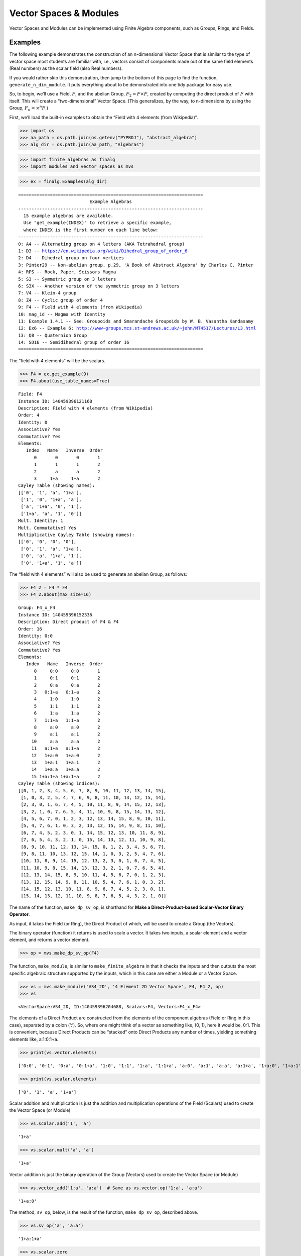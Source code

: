 Vector Spaces & Modules
=======================

Vector Spaces and Modules can be implemented using Finite Algebra
components, such as Groups, Rings, and Fields.

Examples
--------

The following example demonstrates the construction of an n-dimensional
Vector Space that is similar to the type of vector space most students
are familiar with, i.e., vectors consist of components made out of the
same field elements (Real numbers) as the scalar field (also Real
numbers).

If you would rather skip this demonstration, then jump to the bottom of
this page to find the function, ``generate_n_dim_module``. It puts
everything about to be demonstrated into one tidy package for easy use.

So, to begin, we’ll use a Field, :math:`F`, and the abelian Group,
:math:`F_2 = F \times F`, created by computing the direct product of
:math:`F` with itself. This will create a “two-dimensional” Vector
Space. (This generalizes, by the way, to n-dimensions by using the
Group, :math:`F_n = \times^n F`.)

First, we’ll load the built-in examples to obtain the “Field with 4
elements (from Wikipedia)”.

.. code:: ipython3

    >>> import os
    >>> aa_path = os.path.join(os.getenv("PYPROJ"), "abstract_algebra")
    >>> alg_dir = os.path.join(aa_path, "Algebras")

.. code:: ipython3

    >>> import finite_algebras as finalg
    >>> import modules_and_vector_spaces as mvs

.. code:: ipython3

    >>> ex = finalg.Examples(alg_dir)


.. parsed-literal::

    ======================================================================
                               Example Algebras
    ----------------------------------------------------------------------
      15 example algebras are available.
      Use "get_example(INDEX)" to retrieve a specific example,
      where INDEX is the first number on each line below:
    ----------------------------------------------------------------------
    0: A4 -- Alternating group on 4 letters (AKA Tetrahedral group)
    1: D3 -- https://en.wikipedia.org/wiki/Dihedral_group_of_order_6
    2: D4 -- Dihedral group on four vertices
    3: Pinter29 -- Non-abelian group, p.29, 'A Book of Abstract Algebra' by Charles C. Pinter
    4: RPS -- Rock, Paper, Scissors Magma
    5: S3 -- Symmetric group on 3 letters
    6: S3X -- Another version of the symmetric group on 3 letters
    7: V4 -- Klein-4 group
    8: Z4 -- Cyclic group of order 4
    9: F4 -- Field with 4 elements (from Wikipedia)
    10: mag_id -- Magma with Identity
    11: Example 1.4.1 -- See: Groupoids and Smarandache Groupoids by W. B. Vasantha Kandasamy
    12: Ex6 -- Example 6: http://www-groups.mcs.st-andrews.ac.uk/~john/MT4517/Lectures/L3.html
    13: Q8 -- Quaternion Group
    14: SD16 -- Semidihedral group of order 16
    ======================================================================


The “field with 4 elements” will be the scalars.

.. code:: ipython3

    >>> F4 = ex.get_example(9)
    >>> F4.about(use_table_names=True)


.. parsed-literal::

    
    Field: F4
    Instance ID: 140459396121168
    Description: Field with 4 elements (from Wikipedia)
    Order: 4
    Identity: 0
    Associative? Yes
    Commutative? Yes
    Elements:
       Index   Name   Inverse  Order
          0       0       0       1
          1       1       1       2
          2       a       a       2
          3     1+a     1+a       2
    Cayley Table (showing names):
    [['0', '1', 'a', '1+a'],
     ['1', '0', '1+a', 'a'],
     ['a', '1+a', '0', '1'],
     ['1+a', 'a', '1', '0']]
    Mult. Identity: 1
    Mult. Commutative? Yes
    Multiplicative Cayley Table (showing names):
    [['0', '0', '0', '0'],
     ['0', '1', 'a', '1+a'],
     ['0', 'a', '1+a', '1'],
     ['0', '1+a', '1', 'a']]


The “field with 4 elements” will also be used to generate an abelian
Group, as follows:

.. code:: ipython3

    >>> F4_2 = F4 * F4
    >>> F4_2.about(max_size=16)


.. parsed-literal::

    
    Group: F4_x_F4
    Instance ID: 140459396152336
    Description: Direct product of F4 & F4
    Order: 16
    Identity: 0:0
    Associative? Yes
    Commutative? Yes
    Elements:
       Index   Name   Inverse  Order
          0     0:0     0:0       1
          1     0:1     0:1       2
          2     0:a     0:a       2
          3   0:1+a   0:1+a       2
          4     1:0     1:0       2
          5     1:1     1:1       2
          6     1:a     1:a       2
          7   1:1+a   1:1+a       2
          8     a:0     a:0       2
          9     a:1     a:1       2
         10     a:a     a:a       2
         11   a:1+a   a:1+a       2
         12   1+a:0   1+a:0       2
         13   1+a:1   1+a:1       2
         14   1+a:a   1+a:a       2
         15 1+a:1+a 1+a:1+a       2
    Cayley Table (showing indices):
    [[0, 1, 2, 3, 4, 5, 6, 7, 8, 9, 10, 11, 12, 13, 14, 15],
     [1, 0, 3, 2, 5, 4, 7, 6, 9, 8, 11, 10, 13, 12, 15, 14],
     [2, 3, 0, 1, 6, 7, 4, 5, 10, 11, 8, 9, 14, 15, 12, 13],
     [3, 2, 1, 0, 7, 6, 5, 4, 11, 10, 9, 8, 15, 14, 13, 12],
     [4, 5, 6, 7, 0, 1, 2, 3, 12, 13, 14, 15, 8, 9, 10, 11],
     [5, 4, 7, 6, 1, 0, 3, 2, 13, 12, 15, 14, 9, 8, 11, 10],
     [6, 7, 4, 5, 2, 3, 0, 1, 14, 15, 12, 13, 10, 11, 8, 9],
     [7, 6, 5, 4, 3, 2, 1, 0, 15, 14, 13, 12, 11, 10, 9, 8],
     [8, 9, 10, 11, 12, 13, 14, 15, 0, 1, 2, 3, 4, 5, 6, 7],
     [9, 8, 11, 10, 13, 12, 15, 14, 1, 0, 3, 2, 5, 4, 7, 6],
     [10, 11, 8, 9, 14, 15, 12, 13, 2, 3, 0, 1, 6, 7, 4, 5],
     [11, 10, 9, 8, 15, 14, 13, 12, 3, 2, 1, 0, 7, 6, 5, 4],
     [12, 13, 14, 15, 8, 9, 10, 11, 4, 5, 6, 7, 0, 1, 2, 3],
     [13, 12, 15, 14, 9, 8, 11, 10, 5, 4, 7, 6, 1, 0, 3, 2],
     [14, 15, 12, 13, 10, 11, 8, 9, 6, 7, 4, 5, 2, 3, 0, 1],
     [15, 14, 13, 12, 11, 10, 9, 8, 7, 6, 5, 4, 3, 2, 1, 0]]


The name of the function, ``make_dp_sv_op``, is shorthand for **Make a
Direct-Product-based Scalar-Vector Binary Operator**.

As input, it takes the Field (or Ring), the Direct Product of which,
will be used to create a Group (the Vectors).

The binary operator (function) it returns is used to scale a vector. It
takes two inputs, a scalar element and a vector element, and returns a
vector element.

.. code:: ipython3

    >>> op = mvs.make_dp_sv_op(F4)

The function, ``make_module``, is similar to ``make_finite_algebra`` in
that it checks the inputs and then outputs the most specific algebraic
structure supported by the inputs, which in this case are either a
Module or a Vector Space.

.. code:: ipython3

    >>> vs = mvs.make_module('VS4_2D', '4 Element 2D Vector Space', F4, F4_2, op)
    >>> vs




.. parsed-literal::

    <VectorSpace:VS4_2D, ID:140459396204688, Scalars:F4, Vectors:F4_x_F4>



The elements of a Direct Product are constructed from the elements of
the component algebras (Field or Ring in this case), separated by a
colon (‘:’). So, where one might think of a vector as something like,
(0, 1), here it would be, 0:1. This is convenient, because Direct
Products can be “stacked” onto Direct Products any number of times,
yielding something elements like, a:1:0:1+a.

.. code:: ipython3

    >>> print(vs.vector.elements)


.. parsed-literal::

    ['0:0', '0:1', '0:a', '0:1+a', '1:0', '1:1', '1:a', '1:1+a', 'a:0', 'a:1', 'a:a', 'a:1+a', '1+a:0', '1+a:1', '1+a:a', '1+a:1+a']


.. code:: ipython3

    >>> print(vs.scalar.elements)


.. parsed-literal::

    ['0', '1', 'a', '1+a']


Scalar addition and multiplication is just the addition and
multiplication operations of the Field (Scalars) used to create the
Vector Space (or Module)

.. code:: ipython3

    >>> vs.scalar.add('1', 'a')




.. parsed-literal::

    '1+a'



.. code:: ipython3

    >>> vs.scalar.mult('a', 'a')




.. parsed-literal::

    '1+a'



Vector addition is just the binary operation of the Group (Vectors) used
to create the Vector Space (or Module)

.. code:: ipython3

    >>> vs.vector_add('1:a', 'a:a')  # Same as vs.vector.op('1:a', 'a:a')




.. parsed-literal::

    '1+a:0'



The method, ``sv_op``, below, is the result of the function,
``make_dp_sv_op``, described above.

.. code:: ipython3

    >>> vs.sv_op('a', 'a:a')




.. parsed-literal::

    '1+a:1+a'



.. code:: ipython3

    >>> vs.scalar.zero




.. parsed-literal::

    '0'



.. code:: ipython3

    >>> vs.scalar.one




.. parsed-literal::

    '1'



Check: Scaling by 1
~~~~~~~~~~~~~~~~~~~

If :math:`\mathscr{1} \in S` is the multiplicative identity element of
:math:`\mathscr{F}`, then :math:`\mathscr{1} \circ v = v`

.. code:: ipython3

    >>> mvs.check_scaling_by_one(F4, F4_2, op)




.. parsed-literal::

    True



Check: Distributivity of scalars over vector addition
~~~~~~~~~~~~~~~~~~~~~~~~~~~~~~~~~~~~~~~~~~~~~~~~~~~~~

:math:`s \circ (v_1 \oplus v_2) = (s \circ v_1) \oplus (s \circ v_2)`

.. code:: ipython3

    >>> # Example
    >>> 
    >>> s = 'a'
    >>> v1 = 'a:1+a'
    >>> v2 = 'a:1'
    >>> print(vs.sv_op(s, vs.vector_add(v1, v2)))
    >>> print(vs.vector_add(vs.sv_op(s, v1), vs.sv_op(s, v2)))


.. parsed-literal::

    0:1+a
    0:1+a


.. code:: ipython3

    >>> mvs.check_dist_of_scalars_over_vec_add(F4, F4_2, op)




.. parsed-literal::

    True



Check: Distributivity of vectors over scalar addition
~~~~~~~~~~~~~~~~~~~~~~~~~~~~~~~~~~~~~~~~~~~~~~~~~~~~~

:math:`(s_1 + s_2) \circ v = (s_1 \circ v) \oplus (s_2 \circ v)`

.. code:: ipython3

    >>> # Example
    >>> 
    >>> s1 = 'a'
    >>> s2 = '1+a'
    >>> v = 'a:1'
    >>> print(vs.sv_op(vs.scalar.add(s1, s2), v))
    >>> print(vs.vector_add(vs.sv_op(s1, v), vs.sv_op(s2, v)))


.. parsed-literal::

    a:1
    a:1


.. code:: ipython3

    >>> mvs.check_dist_of_vec_over_scalar_add(F4, F4_2, op)




.. parsed-literal::

    True



Check: Associativity
~~~~~~~~~~~~~~~~~~~~

:math:`s_1 \circ (s_2 \circ v) = (s_1 \times s_2) \circ v`

.. code:: ipython3

    >>> # Example
    >>> 
    >>> s1 = 'a'
    >>> s2 = '1+a'
    >>> v = 'a:1'
    >>> print(vs.sv_op(s1, vs.sv_op(s2, v)))
    >>> print(vs.sv_op(vs.scalar.mult(s1, s2), v))


.. parsed-literal::

    a:1
    a:1


.. code:: ipython3

    >>> mvs.check_associativity(F4, F4_2, op)




.. parsed-literal::

    True



3D Vector Space
~~~~~~~~~~~~~~~

Here is another, similar example, except that the abelian Group is the
direct product, :math:`F_4 \times F_4 \times F_4`, which can be
calculated for any Finite Algebra using the method, ``power``.

.. code:: ipython3

    >>> F4_3 = F4.power(3)
    >>> F4_3.about()


.. parsed-literal::

    
    Group: F4_x_F4_x_F4
    Instance ID: 140459396203728
    Description: Direct product of F4_x_F4 & F4
    Order: 64
    Identity: 0:0:0
    Associative? Yes
    Commutative? Yes
    Elements:
       Index   Name   Inverse  Order
          0   0:0:0   0:0:0       1
          1   0:0:1   0:0:1       2
          2   0:0:a   0:0:a       2
          3 0:0:1+a 0:0:1+a       2
          4   0:1:0   0:1:0       2
          5   0:1:1   0:1:1       2
          6   0:1:a   0:1:a       2
          7 0:1:1+a 0:1:1+a       2
          8   0:a:0   0:a:0       2
          9   0:a:1   0:a:1       2
         10   0:a:a   0:a:a       2
         11 0:a:1+a 0:a:1+a       2
         12 0:1+a:0 0:1+a:0       2
         13 0:1+a:1 0:1+a:1       2
         14 0:1+a:a 0:1+a:a       2
         15 0:1+a:1+a 0:1+a:1+a       2
         16   1:0:0   1:0:0       2
         17   1:0:1   1:0:1       2
         18   1:0:a   1:0:a       2
         19 1:0:1+a 1:0:1+a       2
         20   1:1:0   1:1:0       2
         21   1:1:1   1:1:1       2
         22   1:1:a   1:1:a       2
         23 1:1:1+a 1:1:1+a       2
         24   1:a:0   1:a:0       2
         25   1:a:1   1:a:1       2
         26   1:a:a   1:a:a       2
         27 1:a:1+a 1:a:1+a       2
         28 1:1+a:0 1:1+a:0       2
         29 1:1+a:1 1:1+a:1       2
         30 1:1+a:a 1:1+a:a       2
         31 1:1+a:1+a 1:1+a:1+a       2
         32   a:0:0   a:0:0       2
         33   a:0:1   a:0:1       2
         34   a:0:a   a:0:a       2
         35 a:0:1+a a:0:1+a       2
         36   a:1:0   a:1:0       2
         37   a:1:1   a:1:1       2
         38   a:1:a   a:1:a       2
         39 a:1:1+a a:1:1+a       2
         40   a:a:0   a:a:0       2
         41   a:a:1   a:a:1       2
         42   a:a:a   a:a:a       2
         43 a:a:1+a a:a:1+a       2
         44 a:1+a:0 a:1+a:0       2
         45 a:1+a:1 a:1+a:1       2
         46 a:1+a:a a:1+a:a       2
         47 a:1+a:1+a a:1+a:1+a       2
         48 1+a:0:0 1+a:0:0       2
         49 1+a:0:1 1+a:0:1       2
         50 1+a:0:a 1+a:0:a       2
         51 1+a:0:1+a 1+a:0:1+a       2
         52 1+a:1:0 1+a:1:0       2
         53 1+a:1:1 1+a:1:1       2
         54 1+a:1:a 1+a:1:a       2
         55 1+a:1:1+a 1+a:1:1+a       2
         56 1+a:a:0 1+a:a:0       2
         57 1+a:a:1 1+a:a:1       2
         58 1+a:a:a 1+a:a:a       2
         59 1+a:a:1+a 1+a:a:1+a       2
         60 1+a:1+a:0 1+a:1+a:0       2
         61 1+a:1+a:1 1+a:1+a:1       2
         62 1+a:1+a:a 1+a:1+a:a       2
         63 1+a:1+a:1+a 1+a:1+a:1+a       2
    Group order is 64 > 12, so no further info calculated/printed.


.. code:: ipython3

    >>> op = mvs.make_dp_sv_op(F4)

.. code:: ipython3

    >>> vs3 = mvs.make_module('VS4_3D', '4 Element 3D Vector Space', F4, F4_3, op)
    >>> vs3




.. parsed-literal::

    <VectorSpace:VS4_3D, ID:140459124938704, Scalars:F4, Vectors:F4_x_F4_x_F4>



Rather than checking each of the Module/VectorSpace conditions
individually, they can be checked all at once using the function,
``check_module_conditions``.

Also, ``check_module_conditions`` is automatically called by the Module
and VectorSpace constructors. If it fails, then the constructor will
raise a ValueError exception.

.. code:: ipython3

    >>> mvs.check_module_conditions(F4, F4_3, op, verbose=True)


.. parsed-literal::

    * Scaling by 1 OK? Yes
    * Distributivity of scalars over vector addition OK? Yes
    * Distributivity of vectors over scalar addition OK? Yes
    * Scaling by 1 OK? Yes




.. parsed-literal::

    True



Module based on a Ring
----------------------

Another example, using the technique presented above, but this time with
a Ring, instead of a Field.

.. code:: ipython3

    >>> psr2 = finalg.generate_powerset_ring(2)
    >>> psr2.about()


.. parsed-literal::

    
    Ring: PSRing2
    Instance ID: 140459124929936
    Description: Autogenerated Ring on powerset of {0, 1} w/ symm. diff. (add) & intersection (mult)
    Order: 4
    Identity: {}
    Associative? Yes
    Commutative? Yes
    Elements:
       Index   Name   Inverse  Order
          0      {}      {}       1
          1     {0}     {0}       2
          2     {1}     {1}       2
          3  {0, 1}  {0, 1}       2
    Cayley Table (showing indices):
    [[0, 1, 2, 3], [1, 0, 3, 2], [2, 3, 0, 1], [3, 2, 1, 0]]
    Mult. Identity: {0, 1}
    Mult. Commutative? Yes
    Multiplicative Cayley Table (showing indices):
    [[0, 0, 0, 0], [0, 1, 0, 1], [0, 0, 2, 2], [0, 1, 2, 3]]


.. code:: ipython3

    >>> psr2_2 = psr2 * psr2
    >>> psr2_2.about()


.. parsed-literal::

    
    Group: PSRing2_x_PSRing2
    Instance ID: 140459124824208
    Description: Direct product of PSRing2 & PSRing2
    Order: 16
    Identity: {}:{}
    Associative? Yes
    Commutative? Yes
    Elements:
       Index   Name   Inverse  Order
          0   {}:{}   {}:{}       1
          1  {}:{0}  {}:{0}       2
          2  {}:{1}  {}:{1}       2
          3 {}:{0, 1} {}:{0, 1}       2
          4  {0}:{}  {0}:{}       2
          5 {0}:{0} {0}:{0}       2
          6 {0}:{1} {0}:{1}       2
          7 {0}:{0, 1} {0}:{0, 1}       2
          8  {1}:{}  {1}:{}       2
          9 {1}:{0} {1}:{0}       2
         10 {1}:{1} {1}:{1}       2
         11 {1}:{0, 1} {1}:{0, 1}       2
         12 {0, 1}:{} {0, 1}:{}       2
         13 {0, 1}:{0} {0, 1}:{0}       2
         14 {0, 1}:{1} {0, 1}:{1}       2
         15 {0, 1}:{0, 1} {0, 1}:{0, 1}       2
    Group order is 16 > 12, so no further info calculated/printed.


.. code:: ipython3

    >>> psr_op = mvs.make_dp_sv_op(psr2)
    >>> 
    >>> psr_mod = mvs.make_module("PSRmod", "2D Powerset Vector Space", psr2, psr2_2, psr_op)
    >>> psr_mod.about(max_size=16)


.. parsed-literal::

    
    Module: PSRmod
    Instance ID: 140459396151824
    Description: 2D Powerset Vector Space
    Order: 4
    
    SCALARS:
    
    Ring: PSRing2
    Instance ID: 140459124929936
    Description: Autogenerated Ring on powerset of {0, 1} w/ symm. diff. (add) & intersection (mult)
    Order: 4
    Identity: {}
    Associative? Yes
    Commutative? Yes
    Elements:
       Index   Name   Inverse  Order
          0      {}      {}       1
          1     {0}     {0}       2
          2     {1}     {1}       2
          3  {0, 1}  {0, 1}       2
    Cayley Table (showing indices):
    [[0, 1, 2, 3], [1, 0, 3, 2], [2, 3, 0, 1], [3, 2, 1, 0]]
    Mult. Identity: {0, 1}
    Mult. Commutative? Yes
    Multiplicative Cayley Table (showing indices):
    [[0, 0, 0, 0], [0, 1, 0, 1], [0, 0, 2, 2], [0, 1, 2, 3]]
    
    VECTORS:
    
    Group: PSRing2_x_PSRing2
    Instance ID: 140459124824208
    Description: Direct product of PSRing2 & PSRing2
    Order: 16
    Identity: {}:{}
    Associative? Yes
    Commutative? Yes
    Elements:
       Index   Name   Inverse  Order
          0   {}:{}   {}:{}       1
          1  {}:{0}  {}:{0}       2
          2  {}:{1}  {}:{1}       2
          3 {}:{0, 1} {}:{0, 1}       2
          4  {0}:{}  {0}:{}       2
          5 {0}:{0} {0}:{0}       2
          6 {0}:{1} {0}:{1}       2
          7 {0}:{0, 1} {0}:{0, 1}       2
          8  {1}:{}  {1}:{}       2
          9 {1}:{0} {1}:{0}       2
         10 {1}:{1} {1}:{1}       2
         11 {1}:{0, 1} {1}:{0, 1}       2
         12 {0, 1}:{} {0, 1}:{}       2
         13 {0, 1}:{0} {0, 1}:{0}       2
         14 {0, 1}:{1} {0, 1}:{1}       2
         15 {0, 1}:{0, 1} {0, 1}:{0, 1}       2
    Cayley Table (showing indices):
    [[0, 1, 2, 3, 4, 5, 6, 7, 8, 9, 10, 11, 12, 13, 14, 15],
     [1, 0, 3, 2, 5, 4, 7, 6, 9, 8, 11, 10, 13, 12, 15, 14],
     [2, 3, 0, 1, 6, 7, 4, 5, 10, 11, 8, 9, 14, 15, 12, 13],
     [3, 2, 1, 0, 7, 6, 5, 4, 11, 10, 9, 8, 15, 14, 13, 12],
     [4, 5, 6, 7, 0, 1, 2, 3, 12, 13, 14, 15, 8, 9, 10, 11],
     [5, 4, 7, 6, 1, 0, 3, 2, 13, 12, 15, 14, 9, 8, 11, 10],
     [6, 7, 4, 5, 2, 3, 0, 1, 14, 15, 12, 13, 10, 11, 8, 9],
     [7, 6, 5, 4, 3, 2, 1, 0, 15, 14, 13, 12, 11, 10, 9, 8],
     [8, 9, 10, 11, 12, 13, 14, 15, 0, 1, 2, 3, 4, 5, 6, 7],
     [9, 8, 11, 10, 13, 12, 15, 14, 1, 0, 3, 2, 5, 4, 7, 6],
     [10, 11, 8, 9, 14, 15, 12, 13, 2, 3, 0, 1, 6, 7, 4, 5],
     [11, 10, 9, 8, 15, 14, 13, 12, 3, 2, 1, 0, 7, 6, 5, 4],
     [12, 13, 14, 15, 8, 9, 10, 11, 4, 5, 6, 7, 0, 1, 2, 3],
     [13, 12, 15, 14, 9, 8, 11, 10, 5, 4, 7, 6, 1, 0, 3, 2],
     [14, 15, 12, 13, 10, 11, 8, 9, 6, 7, 4, 5, 2, 3, 0, 1],
     [15, 14, 13, 12, 11, 10, 9, 8, 7, 6, 5, 4, 3, 2, 1, 0]]


Wrapping it All Up in One Function
----------------------------------

As mentioned at the beginning of this page, everything done above can be
accomplished with a single function call to ``generate_n_dim_module``.

Two inputs are required: a Field and an integer (number of dimensions)

.. code:: ipython3

    >>> F4_2X = mvs.generate_n_dim_module(F4, 2)
    >>> F4_2X.about()


.. parsed-literal::

    
    VectorSpace: VS2-F4
    Instance ID: 140459124958160
    Description: 2-dimensional Vector Space over <Field:F4, ID:140459396121168>
    Order: 4
    
    SCALARS:
    
    Field: F4
    Instance ID: 140459396121168
    Description: Field with 4 elements (from Wikipedia)
    Order: 4
    Identity: 0
    Associative? Yes
    Commutative? Yes
    Elements:
       Index   Name   Inverse  Order
          0       0       0       1
          1       1       1       2
          2       a       a       2
          3     1+a     1+a       2
    Cayley Table (showing indices):
    [[0, 1, 2, 3], [1, 0, 3, 2], [2, 3, 0, 1], [3, 2, 1, 0]]
    Mult. Identity: 1
    Mult. Commutative? Yes
    Multiplicative Cayley Table (showing indices):
    [[0, 0, 0, 0], [0, 1, 2, 3], [0, 2, 3, 1], [0, 3, 1, 2]]
    
    VECTORS:
    
    Group: F4_x_F4
    Instance ID: 140459124957584
    Description: Direct product of F4 & F4
    Order: 16
    Identity: 0:0
    Associative? Yes
    Commutative? Yes
    Elements:
       Index   Name   Inverse  Order
          0     0:0     0:0       1
          1     0:1     0:1       2
          2     0:a     0:a       2
          3   0:1+a   0:1+a       2
          4     1:0     1:0       2
          5     1:1     1:1       2
          6     1:a     1:a       2
          7   1:1+a   1:1+a       2
          8     a:0     a:0       2
          9     a:1     a:1       2
         10     a:a     a:a       2
         11   a:1+a   a:1+a       2
         12   1+a:0   1+a:0       2
         13   1+a:1   1+a:1       2
         14   1+a:a   1+a:a       2
         15 1+a:1+a 1+a:1+a       2
    Group order is 16 > 12, so no further info calculated/printed.

